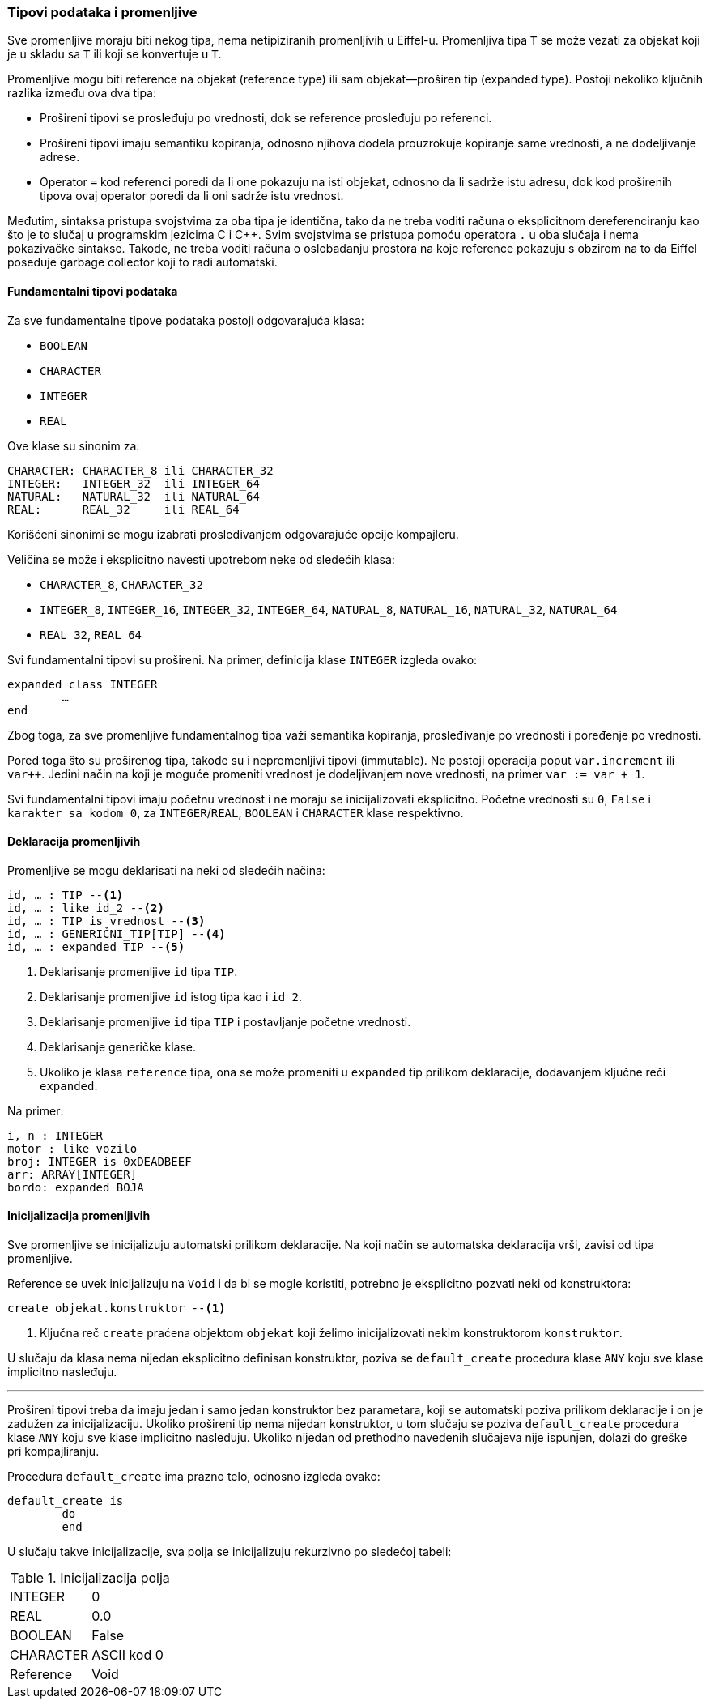 === Tipovi podataka i promenljive

Sve promenljive moraju biti nekog tipa, nema netipiziranih promenljivih u
Eiffel-u. Promenljiva tipa `T` se može vezati za objekat koji je
u skladu sa `T` ili koji se konvertuje u `T`.

Promenljive mogu biti reference na objekat (reference type) ili
sam objekat—proširen tip (expanded type).
Postoji nekoliko ključnih razlika između ova dva
tipa:

* Prošireni tipovi se prosleđuju po vrednosti, dok se reference prosleđuju
po referenci.
* Prošireni tipovi imaju semantiku kopiranja, odnosno njihova dodela
prouzrokuje kopiranje same vrednosti, a ne dodeljivanje adrese.
* Operator `=` kod referenci poredi da li one pokazuju na isti objekat, odnosno
da li sadrže istu adresu, dok kod proširenih tipova ovaj operator poredi da li
oni sadrže istu vrednost.

Međutim, sintaksa pristupa svojstvima za oba tipa je identična, tako
da ne treba voditi računa o eksplicitnom dereferenciranju kao što
je to slučaj u programskim jezicima C i C++. Svim svojstvima se pristupa pomoću
operatora `.` u oba slučaja i nema pokazivačke sintakse. Takođe, ne treba voditi
računa o oslobađanju prostora na koje reference pokazuju s obzirom na to da
Eiffel poseduje garbage collector koji to radi automatski.

==== Fundamentalni tipovi podataka

.Za sve fundamentalne tipove podataka postoji odgovarajuća klasa:
* `BOOLEAN`
* `CHARACTER`
* `INTEGER`
* `REAL`

Ove klase su sinonim za:
....
CHARACTER: CHARACTER_8 ili CHARACTER_32
INTEGER:   INTEGER_32  ili INTEGER_64
NATURAL:   NATURAL_32  ili NATURAL_64
REAL:      REAL_32     ili REAL_64
....
Korišćeni sinonimi se mogu izabrati prosleđivanjem
odgovarajuće opcije kompajleru.

Veličina se može i eksplicitno navesti upotrebom neke od sledećih klasa:

* `CHARACTER_8`, `CHARACTER_32`
* `INTEGER_8`, `INTEGER_16`, `INTEGER_32`, `INTEGER_64`,
`NATURAL_8`, `NATURAL_16`, `NATURAL_32`, `NATURAL_64`
* `REAL_32`, `REAL_64`

Svi fundamentalni tipovi su prošireni. Na primer, definicija klase `INTEGER`
izgleda ovako:
[source,eiffel]
----
expanded class INTEGER
	…
end
----
Zbog toga, za sve promenljive fundamentalnog tipa važi semantika kopiranja,
prosleđivanje po vrednosti i poređenje po vrednosti.

Pored toga što su proširenog tipa, takođe su i nepromenljivi tipovi (immutable).
Ne postoji operacija poput `var.increment` ili `var++`. Jedini način na koji
je moguće promeniti vrednost je dodeljivanjem nove vrednosti,
na primer `var := var + 1`.

Svi fundamentalni tipovi imaju početnu vrednost i ne moraju se inicijalizovati
eksplicitno. Početne vrednosti su `0`, `False` i `karakter sa kodom 0`, za
`INTEGER`/`REAL`, `BOOLEAN` i `CHARACTER` klase respektivno.

<<<

==== Deklaracija promenljivih

.Promenljive se mogu deklarisati na neki od sledećih načina:
[source,eiffel]
----
id, … : TIP --<1>
id, … : like id_2 --<2>
id, … : TIP is vrednost --<3>
id, … : GENERIČNI_TIP[TIP] --<4>
id, … : expanded TIP --<5>
----
<1> Deklarisanje promenljive `id` tipa `TIP`.
<2> Deklarisanje promenljive `id` istog tipa kao i `id_2`.
<3> Deklarisanje promenljive `id` tipa `TIP` i postavljanje početne vrednosti.
<4> Deklarisanje generičke klase.
<5> Ukoliko je klasa `reference` tipa, ona se može promeniti u `expanded` tip
prilikom deklaracije, dodavanjem ključne reči `expanded`.

.Na primer:
[source,eiffel]
----
i, n : INTEGER
motor : like vozilo
broj: INTEGER is 0xDEADBEEF
arr: ARRAY[INTEGER]
bordo: expanded BOJA
----

==== Inicijalizacija promenljivih

Sve promenljive se inicijalizuju automatski prilikom deklaracije.
Na koji način se automatska deklaracija vrši, zavisi od tipa promenljive.

Reference se uvek inicijalizuju na `Void` i da bi se mogle koristiti, potrebno
je eksplicitno pozvati neki od konstruktora:
[source,eiffel]
----
create objekat.konstruktor --<1>
----
<1> Ključna reč `create` praćena objektom `objekat` koji želimo inicijalizovati
nekim konstruktorom `konstruktor`.

U slučaju da klasa nema nijedan eksplicitno definisan konstruktor, poziva se
`default_create` procedura klase `ANY` koju sve klase implicitno
nasleđuju.

'''

Prošireni tipovi treba da imaju jedan i samo jedan konstruktor bez parametara,
koji se automatski poziva prilikom deklaracije i on je zadužen za
inicijalizaciju. Ukoliko prošireni tip nema nijedan konstruktor, u tom slučaju
se poziva `default_create` procedura klase `ANY` koju sve klase implicitno
nasleđuju. Ukoliko nijedan od prethodno navedenih slučajeva nije ispunjen,
dolazi do greške pri kompajliranju.

Procedura `default_create` ima prazno telo, odnosno izgleda ovako:
[source,eiffel]
----
default_create is
	do
	end
----
U slučaju takve inicijalizacije, sva polja se inicijalizuju rekurzivno po sledećoj tabeli:

.Inicijalizacija polja
,===
INTEGER, 0
REAL, 0.0
BOOLEAN, False
CHARACTER, ASCII kod 0
Reference, Void
,===
